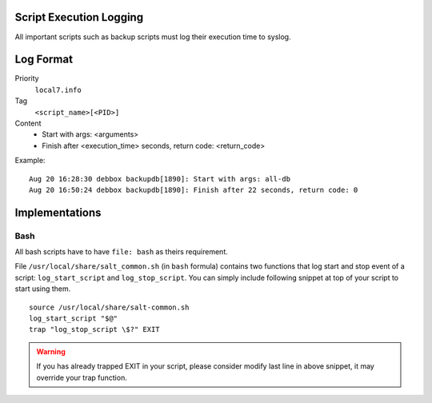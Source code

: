 .. Copyright (c) 2014, Diep Pham
.. All rights reserved.
..
.. Redistribution and use in source and binary forms, with or without
.. modification, are permitted provided that the following conditions are met:
..
..     1. Redistributions of source code must retain the above copyright notice,
..        this list of conditions and the following disclaimer.
..     2. Redistributions in binary form must reproduce the above copyright
..        notice, this list of conditions and the following disclaimer in the
..        documentation and/or other materials provided with the distribution.
..
.. Neither the name of Diep Pham  nor the names of its contributors may be used
.. to endorse or promote products derived from this software without specific
.. prior written permission.
..
.. THIS SOFTWARE IS PROVIDED BY THE COPYRIGHT HOLDERS AND CONTRIBUTORS "AS IS"
.. AND ANY EXPRESS OR IMPLIED WARRANTIES, INCLUDING, BUT NOT LIMITED TO,
.. THE IMPLIED WARRANTIES OF MERCHANTABILITY AND FITNESS FOR A PARTICULAR
.. PURPOSE ARE DISCLAIMED. IN NO EVENT SHALL THE COPYRIGHT OWNER OR CONTRIBUTORS
.. BE LIABLE FOR ANY DIRECT, INDIRECT, INCIDENTAL, SPECIAL, EXEMPLARY, OR
.. CONSEQUENTIAL DAMAGES (INCLUDING, BUT NOT LIMITED TO, PROCUREMENT OF
.. SUBSTITUTE GOODS OR SERVICES; LOSS OF USE, DATA, OR PROFITS; OR BUSINESS
.. INTERRUPTION) HOWEVER CAUSED AND ON ANY THEORY OF LIABILITY, WHETHER IN
.. CONTRACT, STRICT LIABILITY, OR TORT (INCLUDING NEGLIGENCE OR OTHERWISE)
.. ARISING IN ANY WAY OUT OF THE USE OF THIS SOFTWARE, EVEN IF ADVISED OF THE
.. POSSIBILITY OF SUCH DAMAGE.

Script Execution Logging
========================

All important scripts such as backup scripts must log their execution
time to syslog.

Log Format
==========

Priority
  ``local7.info``

Tag
  ``<script_name>[<PID>]``

Content
  - Start with args: <arguments>
  - Finish after <execution_time> seconds, return code: <return_code>

Example::

  Aug 20 16:28:30 debbox backupdb[1890]: Start with args: all-db
  Aug 20 16:50:24 debbox backupdb[1890]: Finish after 22 seconds, return code: 0

Implementations
===============

Bash
----

All bash scripts have to have ``file: bash`` as theirs requirement.

File ``/usr/local/share/salt_common.sh`` (in ``bash`` formula)
contains two functions that log start and stop event of a script:
``log_start_script`` and ``log_stop_script``. You can simply include
following snippet at top of your script to start using them.

::

   source /usr/local/share/salt-common.sh
   log_start_script "$@"
   trap "log_stop_script \$?" EXIT

.. warning::

  If you has already trapped EXIT in your script, please consider
  modify last line in above snippet, it may override your trap function.
